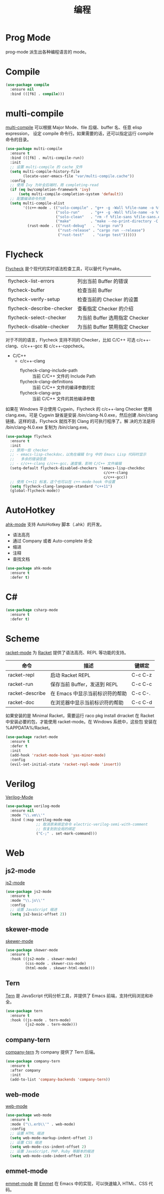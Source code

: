 #+TITLE:     编程

* Prog Mode

  prog-mode 派生出各种编程语言的 mode。

* Compile

#+BEGIN_SRC emacs-lisp
  (use-package compile
    :ensure nil
    :bind (([f6] . compile)))
#+END_SRC

* multi-compile

  [[https://github.com/ReanGD/emacs-multi-compile][multi-compile]] 可以根据 Major Mode、file 后缀、buffer 名、任意 elisp expression，
设定 compile 命令行。如果需要的话，还可以指定运行 compile 命令的目录。

#+BEGIN_SRC emacs-lisp
  (use-package multi-compile
    :ensure t
    :bind (([f6] . multi-compile-run))
    :init
    ;; 设置 multi-compile 的 cache 文件
    (setq multi-compile-history-file
          (locate-user-emacs-file "var/multi-compile.cache"))
    :config
    ;; 使用 Ivy 为补全后端时，用 completing-read
    (if (eq bw/completion-framework 'ivy)
        (setq multi-compile-completion-system 'default))
    ;; 配置编译命令列表
    (setq multi-compile-alist
          '((c++-mode . (("solo-compile" . "g++ -g -Wall %file-name -o %file-sans")
                         ("solo-run"     . "g++ -g -Wall %file-name -o %file-sans && ./%file-sans")
                         ("solo-clean"   . "rm -f %file-sans %file-sans.exe")
                         ("make"         . "make --no-print-directory -C %make-dir")))
            (rust-mode . (("rust-debug"   . "cargo run")
                          ("rust-release" . "cargo run --release")
                          ("rust-test"    . "cargo test"))))))
#+END_SRC

* Flycheck

  [[http://www.flycheck.org/][Flycheck]] 是个现代的实时语法检查工具，可以替代 Flymake。

  | flycheck-list-errors      | 列出当前 Buffer 的错误         |
  | flycheck-buffer           | 检查当前 Buffer                |
  | flycheck-verify-setup     | 检查当前的 Checker 的设置      |
  | flycheck-describe-checker | 查看指定 Checker 的介绍        |
  | flycheck-select-checker   | 为当前 Buffer 选用指定 Checker |
  | flycheck-disable-checker  | 为当前 Buffer 禁用指定 Checker |

  对于不同的语言，Flycheck 支持不同的 Checker，比如 C/C++ 可选
c/c++-clang、c/c++-gcc 和 c/c++-cppcheck。

  - C/C++
    - c/c++-clang
      - flycheck-clang-include-path :: 当前 C/C++ 文件的 Include Path
      - flycheck-clang-definitions :: 当前 C/C++ 文件的编译参数的宏
      - flycheck-clang-args :: 当前 C/C++ 文件的其他编译参数

  如果在 Windows 平台使用 Cygwin，Flycheck 的 c/c++-lang Checker 使用
clang.exe。可是 Cygwin 缺省是安装 /bin/clang-N.0.exe，然后创建
/bin/clang 链接。这样的话，Flycheck 就找不到 Clang 的可执行程序了。解
决的方法是将 /bin/clang-N.0.exe 复制为 /bin/clang.exe。

#+BEGIN_SRC emacs-lisp
  (use-package flycheck
    :ensure t
    :init
    ;; 禁用一些 checker
    ;; - emacs-lisp-checkdoc，以免在编辑 Org 中的 Emacs Lisp 代码时显示
    ;;   多余的错误信息
    ;; - c/c++-clang c/c++-gcc，速度慢，影响 C/C++ 文件编辑
    (setq-default flycheck-disabled-checkers '(emacs-lisp-checkdoc
                                               c/c++-clang
                                               c/c++-gcc))
    ;; 使用 C++11 标准，这个也可以在 c++-mode-hook 中设置
    (setq flycheck-clang-language-standard "c++11")
    (global-flycheck-mode))
#+END_SRC

* AutoHotkey

  [[https://github.com/ralesi/ahk-mode][ahk-mode]] 支持 AutoHotkey 脚本（.ahk）的开发。
  - 语法高亮
  - 通过 Company 或者 Auto-complete 补全
  - 缩进
  - 注释
  - 查找文档

#+BEGIN_SRC emacs-lisp
  (use-package ahk-mode
    :ensure t
    :defer t)
#+END_SRC

* C#

#+BEGIN_SRC emacs-lisp
  (use-package csharp-mode
    :ensure t
    :defer t)
#+END_SRC

* Scheme

  [[https://github.com/greghendershott/racket-mode][racket-mode]] 为 [[http://www.racket-lang.org/][Racket]] 提供了语法高亮、REPL 等功能的支持。

  | 命令            | 描述                            | 键绑定  |
  |-----------------+---------------------------------+---------|
  | racket-repl     | 启动 Racket REPL                | C-c C-z |
  | racket-run      | 保存当前 Buffer，发送到 REPL    | C-c C-c |
  | racket-describe | 在 Emacs 中显示当前标识符的帮助 | C-c C-. |
  | racket-doc      | 在浏览器中显示当前标识符的帮助  | C-c C-d |

  如果安装的是 Minimal Racket，需要运行 raco pkg install drracket 在
Racket 中安装必要的包，才能使用 racket-mode。在 Windows 系统中，这些包
安装在 %APPDATA%/Racket。

#+BEGIN_SRC emacs-lisp
  (use-package racket-mode
    :ensure t
    :defer t
    :init
    (add-hook 'racket-mode-hook 'yas-minor-mode)
    :config
    (evil-set-initial-state 'racket-repl-mode 'insert))
#+END_SRC

* Verilog

  [[https://www.veripool.org/wiki/verilog-mode][Verilog-Mode]]

#+BEGIN_SRC emacs-lisp
  (use-package verilog-mode
    :ensure nil
    :mode "\\.vm\\'"
    :bind (:map verilog-mode-map
                ;; 取消原来绑定命令 electric-verilog-semi-with-comment
                ;; 恢复到到全局的绑定
                ("C-;" . set-mark-command)))
#+END_SRC

* Web
** js2-mode

  [[https://github.com/mooz/js2-mode/][js2-mode]]

#+BEGIN_SRC emacs-lisp
  (use-package js2-mode
    :ensure t
    :mode "\\.js\\'"
    :config
    ;; 设置 JavaScript 缩进
    (setq js2-basic-offset 2))
#+END_SRC

** skewer-mode

  [[https://github.com/skeeto/skewer-mode][skewer-mode]]

#+BEGIN_SRC emacs-lisp
  (use-package skewer-mode
    :ensure t
    :hook ((js2-mode . skewer-mode)
           (css-mode . skewer-css-mode)
           (html-mode . skewer-html-mode)))
#+END_SRC

** Tern

  [[http://ternjs.net/][Tern]] 是 JavaScript 代码分析工具，并提供了 Emacs 前端，支持代码浏览和补全。

#+BEGIN_SRC emacs-lisp
  (use-package tern
    :ensure t
    :hook ((js-mode . tern-mode)
           (js2-mode . tern-mode)))
#+END_SRC

** company-tern

  [[https://github.com/proofit404/company-tern][company-tern]] 为 company 提供了 Tern 后端。

#+BEGIN_SRC emacs-lisp
  (use-package company-tern
    :ensure t
    :after company
    :init
    (add-to-list 'company-backends 'company-tern))
#+END_SRC

** web-mode

  [[http://web-mode.org/][web-mode]]

#+BEGIN_SRC emacs-lisp
  (use-package web-mode
    :ensure t
    :mode ("\\.erb\\'" . web-mode)
    :config
    ;; 设置 HTML 缩进
    (setq web-mode-markup-indent-offset 2)
    ;; 设置 CSS 缩进
    (setq web-mode-css-indent-offset 2)
    ;; 设置 JavaScript、PHP、Ruby 等脚本的缩进
    (setq web-mode-code-indent-offset 2))
#+END_SRC

** emmet-mode

  [[https://github.com/smihica/emmet-mode][emmet-mode]] 是 [[https://emmet.io][Emmet]] 在 Emacs 中的实现，可以快速输入 HTML、CSS 代码。

  输入缩写后，用 C-j 展开文本。展开文本后，用 C-M-left 和 C-M-right 在编辑点间跳
转。

#+BEGIN_SRC emacs-lisp
  (use-package emmet-mode
    :ensure t
    :hook ((sgml-mode)
           (css-mode))
    :config
    ;; 展开后光标定位到第一个双引号对的位置
    (setq emmet-move-cursor-between-quotes t)
    ;; 在关闭 tag 的 / 前保留一个空格
    (setq emmet-self-closing-tag-style " /"))
#+END_SRC
